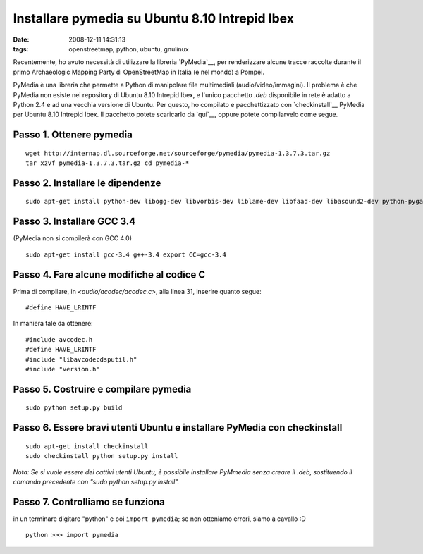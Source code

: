 Installare pymedia su Ubuntu 8.10 Intrepid Ibex
===============================================

:date: 2008-12-11 14:31:13
:tags: openstreetmap, python, ubuntu, gnulinux

Recentemente, ho avuto necessità di utilizzare la libreria
`PyMedia`__, per renderizzare alcune tracce
raccolte durante il primo Archaeologic Mapping Party di OpenStreetMap in
Italia (e nel mondo) a Pompei.

PyMedia è una libreria che permette a Python di manipolare file
multimediali (audio/video/immagini). Il problema è che PyMedia non
esiste nei repository di Ubuntu 8.10 Intrepid Ibex, e l'unico pacchetto
*.deb* disponibile in rete è adatto a Python 2.4 e ad una vecchia
versione di Ubuntu. Per questo, ho compilato e pacchettizzato con
`checkinstall`__
PyMedia per Ubuntu 8.10 Intrepid Ibex. Il pacchetto potete scaricarlo da
`qui`__, oppure potete compilarvelo come segue.

.. __PyMedia: http://pymedia.org
.. __checkinstall: http://asic-linux.com.mx/%7Eizto/checkinstall
.. __qui: http://dl.dropbox.com/u/369614/software/pymedia_1.3.7.3-1_i386.deb

Passo 1. Ottenere pymedia
-------------------------

::

    wget http://internap.dl.sourceforge.net/sourceforge/pymedia/pymedia-1.3.7.3.tar.gz
    tar xzvf pymedia-1.3.7.3.tar.gz cd pymedia-*

Passo 2. Installare le dipendenze
---------------------------------

::

    sudo apt-get install python-dev libogg-dev libvorbis-dev liblame-dev libfaad-dev libasound2-dev python-pygame

Passo 3. Installare GCC 3.4
---------------------------

(PyMedia non si compilerà con GCC 4.0)

::

    sudo apt-get install gcc-3.4 g++-3.4 export CC=gcc-3.4

Passo 4. Fare alcune modifiche al codice C
------------------------------------------

Prima di compilare, in `<audio/acodec/acodec.c>`, alla linea 31,
inserire quanto segue:

::

    #define HAVE_LRINTF

In maniera tale da ottenere:

::

    #include avcodec.h
    #define HAVE_LRINTF
    #include "libavcodecdsputil.h"
    #include "version.h"

Passo 5. Costruire e compilare pymedia
--------------------------------------

::

    sudo python setup.py build

Passo 6. Essere bravi utenti Ubuntu e installare PyMedia con checkinstall
-------------------------------------------------------------------------

::

    sudo apt-get install checkinstall
    sudo checkinstall python setup.py install

*Nota: Se si vuole essere dei cattivi utenti Ubuntu, è possibile
installare PyMmedia senza creare il .deb, sostituendo il comando
precedente con "sudo python setup.py install".*

Passo 7. Controlliamo se funziona
---------------------------------

in un terminare digitare "python" e poi ``import pymedia``; se non
otteniamo errori, siamo a cavallo :D

::

    python >>> import pymedia

